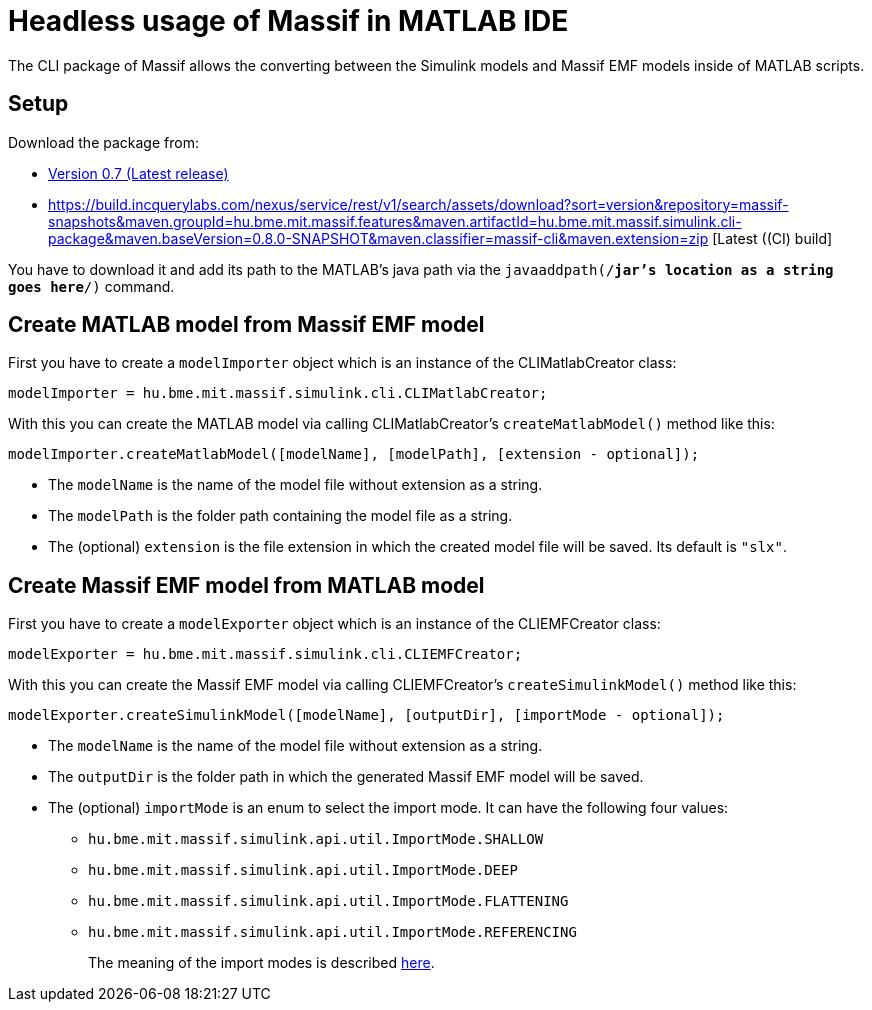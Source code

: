 = Headless usage of Massif in MATLAB IDE

The CLI package of Massif allows the converting between the Simulink models and Massif EMF models inside of MATLAB scripts.

== Setup

Download the package from: 

* https://static.incquerylabs.com/projects/massif/release/0.7.0/hu.bme.mit.massif.simulink.cli-example-0.7.0.zip[Version 0.7 (Latest release)]
* https://build.incquerylabs.com/nexus/service/rest/v1/search/assets/download?sort=version&repository=massif-snapshots&maven.groupId=hu.bme.mit.massif.features&maven.artifactId=hu.bme.mit.massif.simulink.cli-package&maven.baseVersion=0.8.0-SNAPSHOT&maven.classifier=massif-cli&maven.extension=zip [Latest ((CI) build]

You have to download it and add its path to the MATLAB's java path via the `javaaddpath(/*jar's location as a string goes here*/)` command.

== Create MATLAB model from Massif EMF model

First you have to create a `modelImporter` object which is an instance of the CLIMatlabCreator class:
[source, MATLAB]
----
modelImporter = hu.bme.mit.massif.simulink.cli.CLIMatlabCreator;
----
With this you can create the MATLAB model via calling CLIMatlabCreator's `createMatlabModel()` method like this:
[source, MATLAB]
----
modelImporter.createMatlabModel([modelName], [modelPath], [extension - optional]);
----
** The `modelName` is the name of the model file without extension as a string.
** The `modelPath` is the folder path containing the model file as a string.
** The (optional) `extension` is the file extension in which the created model file will be saved.
Its default is `"slx"`.

== Create Massif EMF model from MATLAB model

First you have to create a `modelExporter` object which is an instance of the CLIEMFCreator class:
[source, MATLAB]
----
modelExporter = hu.bme.mit.massif.simulink.cli.CLIEMFCreator;
----
With this you can create the Massif EMF model via calling CLIEMFCreator's `createSimulinkModel()` method like this:
[source, MATLAB]
----
modelExporter.createSimulinkModel([modelName], [outputDir], [importMode - optional]);
----
** The `modelName` is the name of the model file without extension as a string.
** The `outputDir` is the folder path in which the generated Massif EMF model will be saved.
** The (optional) `importMode` is an enum to select the import mode.
It can have the following four values:
*** `hu.bme.mit.massif.simulink.api.util.ImportMode.SHALLOW`
*** `hu.bme.mit.massif.simulink.api.util.ImportMode.DEEP`
*** `hu.bme.mit.massif.simulink.api.util.ImportMode.FLATTENING`
*** `hu.bme.mit.massif.simulink.api.util.ImportMode.REFERENCING`
+
The meaning of the import modes is described <<eclipse_overView#traverse_mode, here>>.